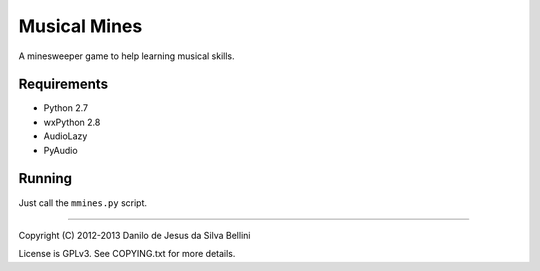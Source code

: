 ..
  Musical Mines
  Copyright (C) 2012-2013 Danilo de Jesus da Silva Bellini

  Musical Mines is free software: you can redistribute it and/or modify
  it under the terms of the GNU General Public License as published by
  the Free Software Foundation, version 3 of the License.

  This program is distributed in the hope that it will be useful,
  but WITHOUT ANY WARRANTY; without even the implied warranty of
  MERCHANTABILITY or FITNESS FOR A PARTICULAR PURPOSE. See the
  GNU General Public License for more details.

  You should have received a copy of the GNU General Public License
  along with this program. If not, see <http://www.gnu.org/licenses/>.

  danilo [dot] bellini [at] gmail [dot] com

Musical Mines
=============

A minesweeper game to help learning musical skills.

Requirements
------------

- Python 2.7
- wxPython 2.8
- AudioLazy
- PyAudio

Running
-------

Just call the ``mmines.py`` script.

----

Copyright (C) 2012-2013 Danilo de Jesus da Silva Bellini

License is GPLv3. See COPYING.txt for more details.
